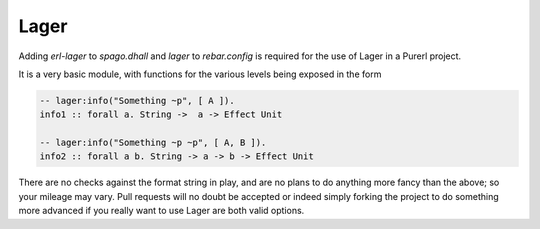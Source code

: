 Lager
=====

Adding *erl-lager* to *spago.dhall* and *lager* to *rebar.config* is required for the use of Lager in a Purerl project.

It is a very basic module, with functions for the various levels being exposed in the form

.. code-block:: haskell

  -- lager:info("Something ~p", [ A ]).
  info1 :: forall a. String ->  a -> Effect Unit

  -- lager:info("Something ~p ~p", [ A, B ]).
  info2 :: forall a b. String -> a -> b -> Effect Unit

There are no checks against the format string in play, and are no plans to do anything more fancy than the above; so your mileage may vary. Pull requests will no doubt be accepted or indeed simply forking the project to do something more advanced if you really want to use Lager are both valid options.
